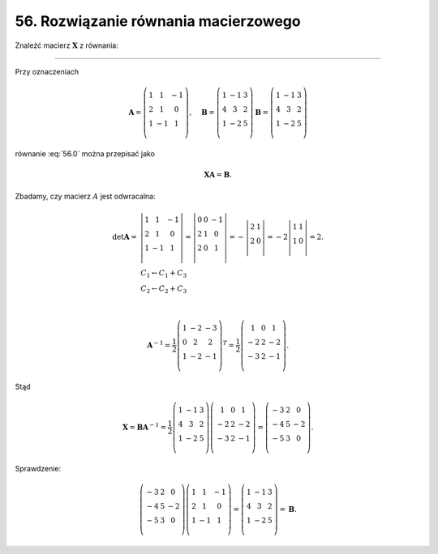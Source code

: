 56. Rozwiązanie równania macierzowego
=====================================

Znaleźć macierz :math:`\boldsymbol{X}` z równania:

.. math::
   :label: 56.0

   \boldsymbol{X} \left( \begin{array}{ccc}
    1 &   1 & - 1 \\ 
    2 &   1 &   0 \\ 
    1 & - 1 &   1 \\ 
   \end{array} \right) = \left( \begin{array}{ccc}
    1 & - 1 &  3 \\ 
    4 &   3 &  2 \\ 
    1 & - 2 &  5 \\ 
   \end{array} \right).


____________________________________________________________________________________


Przy oznaczeniach

.. math::

    \boldsymbol{A} = \left( \begin{array}{ccc}
    1 &   1 & - 1 \\ 
    2 &   1 &   0 \\ 
    1 & - 1 &   1 \\ 
    \end{array} \right), \quad  \boldsymbol{B} = \left( \begin{array}{ccc}
    1 & - 1 &   3 \\ 
    4 &   3 &   2 \\ 
    1 & - 2 &   5 \\ 
    \end{array} \right) \boldsymbol{B} = \left( \begin{array}{ccc}
    1 & - 1 &   3 \\ 
    4 &   3 &   2 \\ 
    1 & - 2 &   5 \\ 
    \end{array} \right)


równanie :eq:`56.0` można przepisać jako

.. math::

   \boldsymbol{X} \boldsymbol{A} = \boldsymbol{B}.


Zbadamy, czy macierz :math:`A` jest odwracalna:

.. math::

   \begin{array}{l}
   \det {\boldsymbol{A}} = & \left| \begin{array}{ccc}
   1 &   1 & - 1 \\ 
   2 &   1 &   0 \\ 
   1 & - 1 &   1 \\ 
   \end{array} \right| = \left| \begin{array}{ccc}
   0 &   0 & - 1 \\ 
   2 &   1 &   0 \\ 
   2 &   0 &   1 \\ 
   \end{array} \right| = - \left| \begin{array}{cc}
   2 & 1  \\ 
   2 & 0  \\ 
   \end{array} \right| = - 2\left| \begin{array}{cc}
   1 & 1  \\ 
   1 & 0  \\ 
   \end{array} \right| = 2. \\ 
     & \begin{array}{l}
   C_1  \leftarrow C_1  +  C_3 \\ 
   C_2  \leftarrow C_2  +  C_3 \\ 
   \end{array} \\ 
   \end{array}

   \boldsymbol{A}^{-1} = \frac{1}{2}\left( \begin{array}{ccc}
   1 & - 2 & - 3 \\ 
   0 &   2 &   2 \\ 
   1 & - 2 & - 1 \\ 
   \end{array} \right)^{T} = \frac{1}{2}\left( \begin{array}{ccc}
     1 &  0 &   1 \\ 
   - 2 &  2 & - 2 \\ 
   - 3 &  2 & - 1 \\ 
   \end{array} \right).


Stąd

.. math::

   \boldsymbol{X} = \boldsymbol{B} \boldsymbol{A}^{-1} = \frac{1}{2}\left( \begin{array}{ccc}
   1 & - 1 &  3 \\ 
   4 &   3 &  2 \\ 
   1 & - 2 &  5 \\ 
   \end{array} \right)\left( \begin{array}{ccc}
     1 &  0 &   1 \\ 
   - 2 &  2 & - 2 \\ 
   - 3 &  2 & - 1 \\ 
   \end{array} \right) = \left( \begin{array}{ccc}
   - 3 &  2 &   0 \\ 
   - 4 &  5 & - 2 \\ 
   - 5 &  3 &   0 \\ 
   \end{array} \right).


Sprawdzenie:

.. math::

   \left( \begin{array}{ccc}
   - 3 &  2 &   0 \\ 
   - 4 &  5 & - 2 \\ 
   - 5 &  3 &   0 \\ 
   \end{array} \right)\left( \begin{array}{ccc}
   1 &   1 & - 1 \\ 
   2 &   1 &   0 \\ 
   1 & - 1 &   1 \\ 
   \end{array} \right) = \left( \begin{array}{ccc}
   1 & - 1 &  3 \\ 
   4 &   3 &  2 \\ 
   1 & - 2 &  5 \\ 
   \end{array} \right) = {\boldsymbol{B}}.


